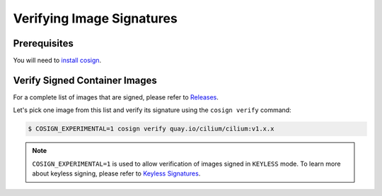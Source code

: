 .. only:: not (epub or latex or html)

    WARNING: You are looking at unreleased Cilium documentation.
    Please use the official rendered version released here:
    https://docs.cilium.io

.. _verify_image_signatures:

**************************
Verifying Image Signatures
**************************

Prerequisites
=============

You will need to `install cosign`_.

.. _`install cosign`: https://docs.sigstore.dev/cosign/installation/

Verify Signed Container Images
==============================

For a complete list of images that are signed, please refer to `Releases`_.

Let's pick one image from this list and verify its signature using the ``cosign verify`` command:

.. code-block:: shell-session

    $ COSIGN_EXPERIMENTAL=1 cosign verify quay.io/cilium/cilium:v1.x.x

.. note::
    ``COSIGN_EXPERIMENTAL=1`` is used to allow verification of images signed in 
    ``KEYLESS`` mode. To learn more about keyless signing, please refer to `Keyless Signatures`_.

.. _`Releases`: https://github.com/cilium/cilium/releases
.. _`Keyless Signatures`: https://github.com/sigstore/cosign/blob/main/KEYLESS.md#keyless-signatures
